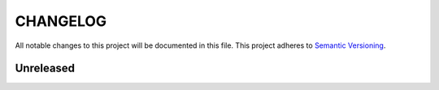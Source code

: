 =========
CHANGELOG
=========

All notable changes to this project will be documented in this file.
This project adheres to `Semantic Versioning <http://semver.org/>`_.

Unreleased
==========
